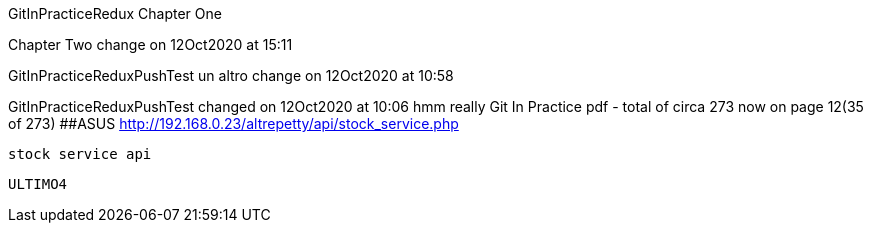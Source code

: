 GitInPracticeRedux
Chapter One

Chapter Two change on 12Oct2020 at 15:11

GitInPracticeReduxPushTest un altro change on 12Oct2020 at 10:58

GitInPracticeReduxPushTest changed on 12Oct2020 at 10:06
hmm really
Git In Practice pdf - total of circa 273 now on page 12(35 of 273)
##ASUS  http://192.168.0.23/altrepetty/api/stock_service.php
 
 stock service api

 
 ULTIMO4
